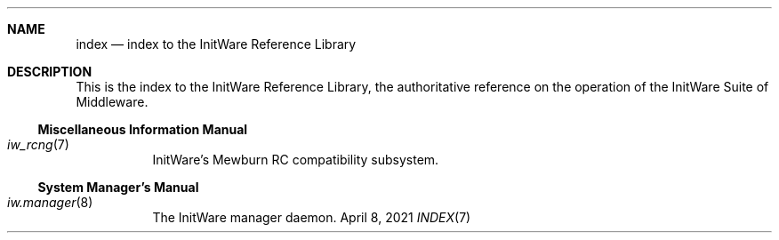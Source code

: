 .Dd April 8, 2021
.Dt INDEX 7

.Sh NAME
.Nm index
.Nd index to the InitWare Reference Library

.Sh DESCRIPTION

This is the index to the InitWare Reference Library, the authoritative reference
on the operation of the InitWare Suite of Middleware.

.Ss Miscellaneous Information Manual

.Bl -tag
.It Xr iw_rcng 7
InitWare's Mewburn RC compatibility subsystem.
.El

.Ss System Manager's Manual

.Bl -tag
.It Xr iw.manager 8
The InitWare manager daemon.
.El
